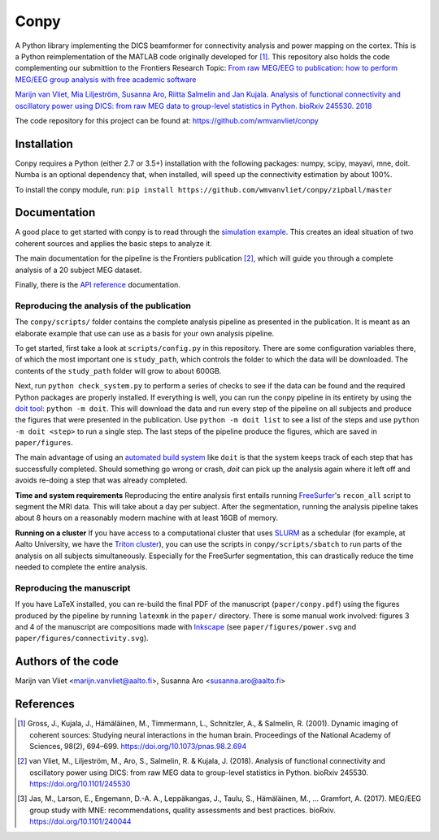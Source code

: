 .. conpy documentation master file, created by
   sphinx-quickstart on Fri Nov 24 14:06:52 2016.
   You can adapt this file completely to your liking, but it should at least
   contain the root ``toctree`` directive.

Conpy
==========

A Python library implementing the DICS beamformer for connectivity analysis and power mapping on the cortex. This is a Python reimplementation of the MATLAB code originally developed for [1]_. This repository also holds the code complementing our submittion to the Frontiers Research Topic: `From raw MEG/EEG to publication: how to perform MEG/EEG group analysis with free academic software <https://www.frontiersin.org/research-topics/5158>`_

`Marijn van Vliet, Mia Liljeström, Susanna Aro, Riitta Salmelin and Jan Kujala. Analysis of functional connectivity and oscillatory power using DICS: from raw MEG data to group-level statistics in Python. bioRxiv 245530. 2018 <https://www.biorxiv.org/content/early/2018/01/16/245530>`_

The code repository for this project can be found at: https://github.com/wmvanvliet/conpy

.. image:: connectivity.png

Installation
------------
Conpy requires a Python (either 2.7 or 3.5+) installation with the following packages: numpy, scipy, mayavi, mne, doit.
Numba is an optional dependency that, when installed, will speed up the connectivity estimation by about 100%.

To install the conpy module, run:
``pip install https://github.com/wmvanvliet/conpy/zipball/master``


Documentation
-------------
A good place to get started with conpy is to read through the `simulation example <auto_examples/plot_simulation.html>`_. This creates an ideal situation of two coherent sources and applies the basic steps to analyze it.

The main documentation for the pipeline is the Frontiers publication [2]_, which will guide you through a complete analysis of a 20 subject MEG dataset.

Finally, there is the `API reference <api.html>`_ documentation.


Reproducing the analysis of the publication
~~~~~~~~~~~~~~~~~~~~~~~~~~~~~~~~~~~~~~~~~~~

The ``conpy/scripts/`` folder contains the complete analysis pipeline as presented in the publication.
It is meant as an elaborate example that use can use as a basis for your own analysis pipeline.

To get started, first take a look at ``scripts/config.py`` in this repository.
There are some configuration variables there, of which the most important one is ``study_path``, which controls the folder to which the data will be downloaded.
The contents of the ``study_path`` folder will grow to about 600GB.

Next, run ``python check_system.py`` to perform a series of checks to see if the data can be found and the required Python packages are properly installed. 
If everything is well, you can run the conpy pipeline in its entirety by using the `doit tool <http://pydoit.org/>`_: ``python -m doit``. This will download the data and run every step of the pipeline on all subjects and produce the figures that were presented in the publication. Use ``python -m doit list`` to see a list of the steps and use ``python -m doit <step>`` to run a single step.
The last steps of the pipeline produce the figures, which are saved in ``paper/figures``.

The main advantage of using an `automated build system <https://en.wikipedia.org/wiki/Build_automation>`_ like ``doit`` is that the system keeps track of each step that has successfully completed.
Should something go wrong or crash, `doit` can pick up the analysis again where it left off and avoids re-doing a step that was already completed.

**Time and system requirements**  
Reproducing the entire analysis first entails running `FreeSurfer <https://surfer.nmr.mgh.harvard.edu/>`_'s ``recon_all`` script to segment the MRI data. This will take about a day per subject.
After the segmentation, running the analysis pipeline takes about 8 hours on a reasonably modern machine with at least 16GB of memory.

**Running on a cluster**
If you have access to a computational cluster that uses `SLURM <https://www.schedmd.com/>`_ as a schedular (for example, at Aalto University, we have the `Triton cluster <http://scicomp.aalto.fi/triton/>`_), you can use the scripts in ``conpy/scripts/sbatch`` to run parts of the analysis on all subjects simultaneously. Especially for the FreeSurfer segmentation, this can drastically reduce the time needed to complete the entire analysis.

Reproducing the manuscript
~~~~~~~~~~~~~~~~~~~~~~~~~~

If you have LaTeX installed, you can re-build the final PDF of the manuscript (``paper/conpy.pdf``) using the figures produced by the pipeline by running ``latexmk`` in the ``paper/`` directory. There is some manual work involved: figures 3 and 4 of the manuscript are compositions made with `Inkscape <https://inkscape.org>`_ (see ``paper/figures/power.svg`` and ``paper/figures/connectivity.svg``).


Authors of the code
-------------------
Marijn van Vliet <marijn.vanvliet@aalto.fi>, Susanna Aro <susanna.aro@aalto.fi>


References
----------
.. [1] Gross, J., Kujala, J., Hämäläinen, M., Timmermann, L., Schnitzler, A., & Salmelin, R. (2001). Dynamic imaging of coherent sources: Studying neural interactions in the human brain. Proceedings of the National Academy of Sciences, 98(2), 694–699. https://doi.org/10.1073/pnas.98.2.694

.. [2] van Vliet, M., Liljeström, M., Aro, S., Salmelin, R. & Kujala, J. (2018). Analysis of functional connectivity and oscillatory power using DICS: from raw MEG data to group-level statistics in Python. bioRxiv 245530. https://doi.org/10.1101/245530 

.. [3] Jas, M., Larson, E., Engemann, D.-A. A., Leppäkangas, J., Taulu, S., Hämäläinen, M., … Gramfort, A. (2017). MEG/EEG group study with MNE: recommendations, quality assessments and best practices. bioRxiv. https://doi.org/10.1101/240044
